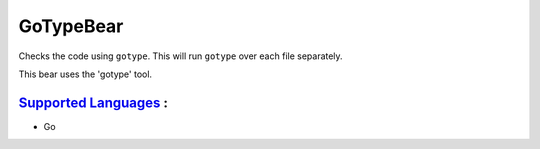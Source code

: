 **GoTypeBear**
==============

Checks the code using ``gotype``. This will run ``gotype`` over each file
separately.

This bear uses the 'gotype' tool.

`Supported Languages <../README.rst>`_ :
-----

* Go

